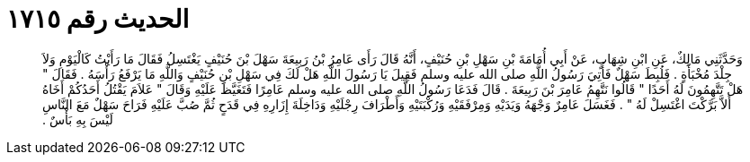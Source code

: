 
= الحديث رقم ١٧١٥

[quote.hadith]
وَحَدَّثَنِي مَالِكٌ، عَنِ ابْنِ شِهَابٍ، عَنْ أَبِي أُمَامَةَ بْنِ سَهْلِ بْنِ حُنَيْفٍ، أَنَّهُ قَالَ رَأَى عَامِرُ بْنُ رَبِيعَةَ سَهْلَ بْنَ حُنَيْفٍ يَغْتَسِلُ فَقَالَ مَا رَأَيْتُ كَالْيَوْمِ وَلاَ جِلْدَ مُخْبَأَةٍ ‏.‏ فَلُبِطَ سَهْلٌ فَأُتِيَ رَسُولُ اللَّهِ صلى الله عليه وسلم فَقِيلَ يَا رَسُولَ اللَّهِ هَلْ لَكَ فِي سَهْلِ بْنِ حُنَيْفٍ وَاللَّهِ مَا يَرْفَعُ رَأْسَهُ ‏.‏ فَقَالَ ‏"‏ هَلْ تَتَّهِمُونَ لَهُ أَحَدًا ‏"‏ قَالُوا نَتَّهِمُ عَامِرَ بْنَ رَبِيعَةَ ‏.‏ قَالَ فَدَعَا رَسُولُ اللَّهِ صلى الله عليه وسلم عَامِرًا فَتَغَيَّظَ عَلَيْهِ وَقَالَ ‏"‏ عَلاَمَ يَقْتُلُ أَحَدُكُمْ أَخَاهُ أَلاَّ بَرَّكْتَ اغْتَسِلْ لَهُ ‏"‏ ‏.‏ فَغَسَلَ عَامِرٌ وَجْهَهُ وَيَدَيْهِ وَمِرْفَقَيْهِ وَرُكْبَتَيْهِ وَأَطْرَافَ رِجْلَيْهِ وَدَاخِلَةَ إِزَارِهِ فِي قَدَحٍ ثُمَّ صُبَّ عَلَيْهِ فَرَاحَ سَهْلٌ مَعَ النَّاسِ لَيْسَ بِهِ بَأْسٌ ‏.‏